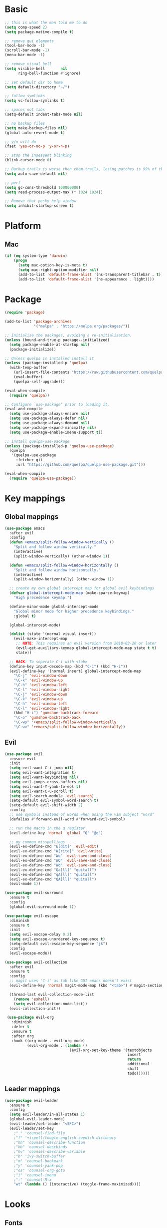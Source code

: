 * Basic
  #+BEGIN_SRC emacs-lisp
    ;; this is what the man told me to do
    (setq comp-speed 2)
    (setq package-native-compile t)

    ;; remove gui elements
    (tool-bar-mode -1)
    (scroll-bar-mode -1)
    (menu-bar-mode -1)

    ;; remove visual bell
    (setq visible-bell       nil
          ring-bell-function #'ignore)

    ;; set default dir to home
    (setq default-directory "~/")

    ;; follow symlinks
    (setq vc-follow-symlinks t)

    ;; spaces not tabs
    (setq-default indent-tabs-mode nil)

    ;; no backup files
    (setq make-backup-files nil)
    (global-auto-revert-mode t)

    ;; y/n will do
    (fset 'yes-or-no-p 'y-or-n-p)

    ;; stop the insessent blinking
    (blink-cursor-mode 0)

    ;; Backup trails is worse then chem-trails, losing patches is 99% of the time my fault
    (setq auto-save-default nil)

    ;; perf
    (setq gc-cons-threshold 100000000)
    (setq read-process-output-max (* 1024 1024))

    ;; Remove that pesky help window
    (setq inhibit-startup-screen t)
  #+END_SRC

* Platform
** Mac
   #+BEGIN_SRC  emacs-lisp
     (if (eq system-type 'darwin)
         (progn
           (setq mac-option-key-is-meta t)
           (setq mac-right-option-modifier nil)
           (add-to-list 'default-frame-alist '(ns-transparent-titlebar . t))
           (add-to-list 'default-frame-alist '(ns-appearance . light))))
   #+END_SRC

* Package
  #+begin_src emacs-lisp
    (require 'package)

    (add-to-list 'package-archives
                 '("melpa" . "https://melpa.org/packages/"))

    ;; Initialise the packages, avoiding a re-initialisation.
    (unless (bound-and-true-p package--initialized)
      (setq package-enable-at-startup nil)
      (package-initialize))

    ;; Unless quelpa is installed install it
    (unless (package-installed-p 'quelpa)
      (with-temp-buffer
        (url-insert-file-contents "https://raw.githubusercontent.com/quelpa/quelpa/master/quelpa.el")
        (eval-buffer)
        (quelpa-self-upgrade)))

    (eval-when-compile
      (require 'quelpa))

    ;; Configure `use-package' prior to loading it.
    (eval-and-compile
      (setq use-package-always-ensure nil)
      (setq use-package-always-defer nil)
      (setq use-package-always-demand nil)
      (setq use-package-expand-minimally nil)
      (setq use-package-enable-imenu-support t))

    ;; Install quelpa-use-package 
    (unless (package-installed-p 'quelpa-use-package)
      (quelpa
       '(quelpa-use-package
         :fetcher git
         :url "https://github.com/quelpa/quelpa-use-package.git")))

    (eval-when-compile
      (require 'quelpa-use-package))
  #+end_src

* Key mappings
** Global mappings
   #+begin_src emacs-lisp
     (use-package emacs
       :after evil
       :config
       (defun +emacs/split-follow-window-vertically ()
         "Split and follow window vertically."
         (interactive)
         (split-window-vertically) (other-window 1))

       (defun +emacs/split-follow-window-horizontally ()
         "Split and follow window horizontally."
         (interactive)
         (split-window-horizontally) (other-window 1))

       ;; create my own global intercept map for global evil keybindings
       (defvar global-intercept-mode-map (make-sparse-keymap)
         "High precedence keymap.")

       (define-minor-mode global-intercept-mode
         "Global minor mode for higher precedence keybindings."
         :global t)

       (global-intercept-mode)

       (dolist (state '(normal visual insert))
         (evil-make-intercept-map
          ;; NOTE: This requires an evil version from 2018-03-20 or later
          (evil-get-auxiliary-keymap global-intercept-mode-map state t t)
          state))

       ;; HACK: To seperate C-i with <tab>
       (define-key input-decode-map (kbd "C-i") (kbd "H-i"))
       (evil-define-key '(normal insert) global-intercept-mode-map
         "\C-j" 'evil-window-down
         "\C-k" 'evil-window-up
         "\C-h" 'evil-window-left
         "\C-l" 'evil-window-right
         "\C-j" 'evil-window-down
         "\C-k" 'evil-window-up
         "\C-h" 'evil-window-left
         "\C-l" 'evil-window-right
         (kbd "H-i") 'gumshoe-backtrack-forward
         "\C-o" 'gumshoe-backtrack-back
         "\C-ws" '+emacs/split-follow-window-vertically
         "\C-wv" '+emacs/split-follow-window-horizontally))
   #+end_src

** Evil
   #+BEGIN_SRC emacs-lisp
     (use-package evil
       :ensure evil
       :init
       (setq evil-want-C-i-jump nil)
       (setq evil-want-integration t)
       (setq evil-want-keybinding nil)
       (setq evil-jumps-cross-buffers nil)
       (setq evil-want-Y-yank-to-eol t)
       (setq evil-want-C-u-scroll t)
       (setq evil-search-module 'evil-search)
       (setq-default evil-symbol-word-search t)
       (setq-default evil-shift-width 2)
       :config
       ;; use symbols instead of words when using the vim subject "word"
       (defalias #'forward-evil-word #'forward-evil-symbol)

       ;; run the macro in the q register
       (evil-define-key 'normal 'global "Q" "@q")

       ;; my common misspellings
       (evil-ex-define-cmd "E[dit]" 'evil-edit)
       (evil-ex-define-cmd "W[rite]" 'evil-write)
       (evil-ex-define-cmd "Wq" 'evil-save-and-close)
       (evil-ex-define-cmd "WQ" 'evil-save-and-close)
       (evil-ex-define-cmd "Wq" 'evil-save-and-close)
       (evil-ex-define-cmd "Qa[ll]" "quitall")
       (evil-ex-define-cmd "qA[ll]" "quitall")
       (evil-ex-define-cmd "QA[ll]" "quitall")
       (evil-mode 1))

     (use-package evil-surround
       :ensure t
       :config
       (global-evil-surround-mode 1))

     (use-package evil-escape
       :diminish
       :ensure t
       :init
       (setq evil-escape-delay 0.2)
       (setq evil-escape-unordered-key-sequence t)
       (setq-default evil-escape-key-sequence "jk")
       :config
       (evil-escape-mode))

     (use-package evil-collection
       :after evil
       :ensure t
       :config
       ;; magit uses 'C-i' as tab like GUI emacs doesn't exist
       (evil-define-key 'normal magit-mode-map (kbd "<tab>") #'magit-section-cycle)

       (thread-last evil-collection-mode-list
         (remove 'eshell)
         (setq evil-collection-mode-list))
       (evil-collection-init))

      (use-package evil-org
        :diminish
        :defer t
        :ensure t
        :after org
        :hook ((org-mode . evil-org-mode)
               (evil-org-mode . (lambda ()
                                  (evil-org-set-key-theme '(textobjects
                                                            insert
                                                            return
                                                            additional
                                                            shift
                                                            todo))))))
   #+END_SRC

** Leader mappings
   #+BEGIN_SRC emacs-lisp
     (use-package evil-leader
       :ensure t
       :config
       (setq evil-leader/in-all-states 1)
       (global-evil-leader-mode)
       (evil-leader/set-leader "<SPC>")
       (evil-leader/set-key
         ;"." 'counsel-find-file
         ;"f" '+ispell/toogle-english-swedish-dictonary
         ;"hh" 'counsel-describe-function
         ;"hb" 'counsel-descbinds
         ;"hv" 'counsel-describe-variable
         ;"b" 'ivy-switch-buffer
         ;"m" 'counsel-bookmark
         ;"y" 'counsel-yank-pop
         ;"os" 'counsel-org-goto
         ;"i" 'counsel-imenu
         ;":" 'counsel-M-x
         "wt" (lambda () (interactive) (toggle-frame-maximized))))
       #+END_SRC 

* Looks
** Fonts
   #+begin_src emacs-lisp
     ;; Set my font
     (set-frame-font "Hack-10" nil t)

     ;; Emoji support
     (set-fontset-font t 'symbol "Apple Color Emoji")
     (set-fontset-font t 'symbol "Noto Color Emoji" nil 'append)
     (set-fontset-font t 'symbol "Segoe UI Emoji" nil 'append)
     (set-fontset-font t 'symbol "Symbola" nil 'append)
   #+end_src
  
** Themes
   #+BEGIN_SRC emacs-lisp
     (use-package modus-themes
       :ensure t
       :config
       (setq modus-themes-mode-line '(accented borderless 3d))
       (setq modus-themes-org-blocks 'tinted-background)
       (setq modus-themes-headings 
             '((1 . section)
               (2 . rainbow-line)
               (t . rainbow-no-bold)))
       (load-theme 'modus-operandi))

     (use-package org
       :config
       (setq org-return-follows-link t)
       (custom-set-faces
        '(org-level-1 ((t (:inherit outline-1 :height 1.2))))
        '(org-level-2 ((t (:inherit outline-2 :height 1.15))))
        '(org-level-3 ((t (:inherit outline-3 :height 1.1))))
        '(org-level-3 ((t (:inherit outline-3 :height 1.05))))))
   #+END_SRC

** Mode-line
   #+begin_src emacs-lisp
     (use-package diminish
       :ensure
       :after use-package)

     (use-package emacs
       :config
       (setq mode-line-percent-position '(-3 "%p"))
       (setq mode-line-defining-kbd-macro
             (propertize " Macro" 'face 'mode-line-emphasis))
       (setq-default mode-line-format
                     '("🌻"
                       "%e"
                       ""
                       mode-line-front-space
                       mode-line-mule-info
                       mode-line-client
                       mode-line-modified
                       mode-line-remote
                       mode-line-frame-identification
                       mode-line-buffer-identification
                       " "
                       mode-line-position
                       (vc-mode vc-mode)
                       " "
                       mode-line-modes
                       " "
                       mode-line-misc-info
                       mode-line-end-spaces))
       :init
       (column-number-mode 1))
   #+end_src

** Relative line numbers
   #+BEGIN_SRC emacs-lisp
     (use-package emacs
       :init
       (setq display-line-numbers-type 'relative)
       (add-hook 'text-mode-hook #'display-line-numbers-mode)
       (add-hook 'prog-mode-hook #'display-line-numbers-mode))
   #+END_SRC

** Match paren 
   #+begin_src  emacs-lisp
     (use-package paren
       :config
       (setq show-paren-style 'parenthesis)
       (setq show-paren-when-point-in-periphery nil)
       (setq show-paren-when-point-inside-paren nil)
       (setq show-paren-delay 0)
       (show-paren-mode +1))
   #+end_src
  
** White space
 #+BEGIN_SRC emacs-lisp
   (use-package global-whitespace
     :defer t
     ;:hook (prog-mode . whitespace-mode)
     :diminish
     :init
     (setq whitespace-style '(face trailing)))
 #+END_SRC
  
** Package dashboard
   #+BEGIN_SRC emacs-lisp
   (use-package dashboard
     :diminish
     :ensure t
     :config
     (setq dashboard-items '((recents  . 10)
                             (bookmarks . 10)))
     (dashboard-setup-startup-hook))
   #+END_SRC

** Visual lines
   #+begin_src emacs-lisp
    (use-package simple
      :diminish
      (global-visual-line-mode t))
   #+end_src

* Buffer navigation
** Gumshoe
   #+begin_src emacs-lisp
     (defun consult-gumshoe-global ()
       (interactive)
       (consult-global-mark (ring-elements (oref gumshoe--global-backlog log))))

     (use-package gumshoe
       :load-path "~/.emacs.d/gits/gumshoe"
       :diminish 'global-gumshoe-mode
       :config
       (setq gumshoe-display-buffer-action '(display-buffer-same-window))
       (evil-leader/set-key "js" 'consult-gumshoe-global)
       (global-gumshoe-mode 1))
   #+end_src

** Narrow
   #+BEGIN_SRC emacs-lisp
     (defun narrow-or-widen-dwim (p)
     "Widen if buffer is narrowed, narrow-dwim otherwise.
     Dwim means: region, org-src-block, org-subtree, or
     defun, whichever applies first.  Narrowing to
     org-src-block actually calls `org-edit-src-code'.

     With prefix P, don't widen, just narrow even if buffer
     is already narrowed."
       (interactive "P")
       (declare (interactive-only))
       (cond ((and (buffer-narrowed-p) (not p)) (widen))
             ((region-active-p)
              (narrow-to-region (region-beginning)
                                (region-end)))
             ((derived-mode-p 'org-mode)
              ;; `org-edit-src-code' is not a real narrowing
              ;; command. Remove this first conditional if
              ;; you don't want it.
              (cond ((ignore-errors (org-edit-src-code) t)
                     (delete-other-windows))
                    ((ignore-errors (org-narrow-to-block) t))
                    (t (org-narrow-to-subtree))))
             ((derived-mode-p 'latex-mode)
              (LaTeX-narrow-to-environment))
             (t (narrow-to-defun))))

     (evil-leader/set-key "z" 'narrow-or-widen-dwim)
   #+END_SRC

** Avy
   #+begin_src emacs-lisp
     (use-package avy
       :config
       (evil-leader/set-key
         "jj" 'avy-goto-char-2
         "jw" 'avy-goto-word-0
         "jl" 'avy-goto-line))
   #+end_src

* Org
   #+BEGIN_SRC emacs-lisp
     (use-package org
       :config
       (org-babel-do-load-languages
        'org-babel-load-languages
        '(
          (shell . t)
          (python . t)))
       (evil-leader/set-key "os" 'org-store-link))

     (defun +org-agenda-goto-narrow ()
       (interactive)
       (org-agenda-goto)
       (org-narrow-to-element))

     (use-package org-agenda
       :init
       (setq org-agenda-files '("~/org/todo.org"))
       :config
       (evil-leader/set-key
         "oa" 'org-agenda
         "ot" 'org-todo-list
         "ow" 'org-agenda-list)

       ;; been trying to use evil-org's evil-agenda only result was pain
       (evil-set-initial-state 'org-agenda-mode 'normal)
       (evil-define-key 'normal org-agenda-mode-map
         (kbd "<RET>") '+org-agenda-goto-narrow
         "q" 'org-agenda-quit
         "r" 'org-agenda-redo
         "K" 'org-agenda-priority-up
         "J" 'org-agenda-priority-down
         "n" 'org-agenda-add-note
         "t" 'org-agenda-todo
         ":" 'org-agenda-set-tags
         "j" 'org-agenda-next-line
         "k"  'org-agenda-previous-line
         "f" 'org-agenda-later
         "b" 'org-agenda-earlier
         "e" 'org-agenda-set-effort
         "." 'org-agenda-goto-today
         "H" 'org-agenda-do-date-earlier
         "L" 'org-agenda-do-date-later))

     (use-package org-capture
       :init
       (setq org-capture-templates '(("t" "Task Entry" entry
                                      (file+headline "~/org/todo.org" "Tasks")
                                      "* TODO %?  \n  %t\n  %a")

                                     ("n" "Note" entry
                                      (file+headline "~/org/notes.org" "Note")
                                      "* %?  \n  %t\n  %a")))
       :config
       (setq org-agenda-follow-indirect t)
       (setq org-refile-use-outline-path 'file)
       (setq org-refile-targets '((org-agenda-files :maxlevel . 3)))
       (setq org-outline-path-complete-in-steps nil)

       (add-hook 'org-capture-mode-hook 'evil-insert-state)

       (evil-leader/set-key "oc" 'org-capture))

       (use-package ob-async :ensure t)

       (use-package org-superstar
         :ensure t
         :hook (org-mode . org-superstar-mode))

       (use-package orgit :ensure t)
   #+END_SRC
* Completion
** Package company
   Use company for packages
   #+BEGIN_SRC emacs-lisp
     (use-package company
       :diminish company-mode
       :ensure t
       :config
       (setq company-backends '(company-files company-capf))
       (setq company-idle-delay 0)
       (setq company-minimum-prefix-length 1)
       (setq company-tooltip-align-annotations t)
       (setq company-global-modes '(not eshell-mode))
       (global-company-mode 1))

   #+END_SRC
   
** Package Corfu
   #+begin_src emacs-lisp
     ;(use-package corfu
     ;  :ensure t
     ;  :bind (:map corfu-map
     ;         ("C-n" . corfu-next)
     ;         ("C-p" . corfu-previous)
     ;         ("C-f" . corfu-insert))
     ;  :custom
     ;  (corfu-cycle t)
     ;  (corfu-auto t)
     ;  :config
     ;  (corfu-global-mode))

     ;(use-package orderless
     ;  :init
     ;  (setq completion-styles '(orderless)
     ;        completion-category-defaults nil
     ;        completion-category-overrides '((file (styles . (partial-completion))))))
     ;
     ;
     ;;; A few more useful configurations...
     ;(use-package emacs
     ;  :init
     ;  ;; TAB cycle if there are only few candidates
     ;  (setq completion-cycle-threshold 3)
     ;
     ;  ;; Emacs 28: Hide commands in M-x which do not work in the current mode.
     ;  ;; Corfu commands are hidden, since they are not supposed to be used via M-x.
     ;  ;; (setq read-extended-command-predicate
     ;  ;;       #'command-completion-default-include-p)
     ;
     ;  ;; Enable indentation+completion using the TAB key.
     ;  ;; `completion-at-point' is often bound to M-TAB.
     ;  (setq tab-always-indent 'complete))
   #+end_src

** Package ivy, swiper and counsel
   #+BEGIN_SRC emacs-lisp 
;    (use-package ivy
;      :diminish
;      :config
;      (setq ivy-wrap t)
;      (setq ivy-height 15)
;      (setq ivy-display-style nil)
;      (setq ivy-re-builders-alist
;            '((t . ivy--regex-plus)))
;      (setq ivy-use-virtual-buffers t)
;      (setq ivy-count-format "(%d/%d) ")
;      (evil-leader/set-key "r" 'ivy-resume)
;      (define-key ivy-minibuffer-map (kbd "C-SPC") 'ivy-dispatching-done)
;      (define-key ivy-minibuffer-map (kbd "S-C-SPC") 'ivy-occur)
;      (define-key ivy-minibuffer-map (kbd "<C-return>") 'ivy-occur)
;      (ivy-mode 1)

;      (evil-leader/set-key "b" 'ivy-switch-buffer))

;    (use-package ivy-rich
;      :ensure t
;      :init
;      (setq ivy-rich-parse-remote-buffer nil)
;      :config
;      (setcdr (assq t ivy-format-functions-alist) #'ivy-format-function-line)
;      (ivy-rich-mode 1))

;    (use-package swiper
;      :ensure t
;      :config
;      (evil-leader/set-key "s" 'swiper))

;    (use-package counsel
;      :ensure t
;      :config
;      (setq counsel-ag-base-command "ag --nocolor --nogroup --smart-case --column %s")
;      (defun +ivy-git-grep-other-window-action (x)
;        "Opens the current candidate in another window."
;        (when (string-match "\\`\\(.*?\\):\\([0-9]+\\):\\(.*\\)\\'" x)
;          (select-window
;           (with-ivy-window
;             (let ((file-name   (match-string-no-properties 1 x))
;                   (line-number (match-string-no-properties 2 x)))
;               (find-file-other-window (expand-file-name file-name (ivy-state-directory ivy-last)))
;               (goto-char (point-min))
;               (forward-line (1- (string-to-number line-number)))
;               (re-search-forward (ivy--regex ivy-text t) (line-end-position) t)
;               (run-hooks 'counsel-grep-post-action-hook)
;               (selected-window))))))

;      (ivy-add-actions
;       'counsel-rg
;       '(("j" +ivy-git-grep-other-window-action "open in other window")))

;      (defun +eshell-there (file)
;        "Run eshell in directory of FILE."
;        (interactive "Directory: ")
;        (let ((default-directory (file-name-directory
;                                  (expand-file-name
;                                   (substitute-in-file-name file)))))
;          (eshell-here)))

;      (defun +run-async-command-there (file)
;        "Run async command in directory of FILE."
;        (interactive "Directory: ")
;        (let* ((default-directory
;                 (file-name-directory
;                  (expand-file-name
;                   (substitute-in-file-name file)))))
;          (call-interactively #'async-shell-command)))

;      (ivy-add-actions
;       'counsel-find-file
;       '(("!" +run-async-command-there "run async command here")
;         ("e" +eshell-there "open eshell here")))

;      (defun +ivy/projectile-find-file ()
;        (interactive)
;        (let ((this-command 'counsel-find-file))
;          (call-interactively
;           (if (or (file-equal-p default-directory "~")
;                   (file-equal-p default-directory "/"))
;               #'counsel-find-file
;             (let ((files (projectile-current-project-files)))
;               (if (<= (length files) ivy-sort-max-size)
;                   #'counsel-projectile-find-file
;                 #'projectile-find-file))))))

;      (setq counsel-find-file-at-point t)

;      (define-key minibuffer-local-map (kbd "C-r") 'counsel-minibuffer-history)

;      (evil-leader/set-key
;        "." 'counsel-find-file
;        "SPC" '+ivy/projectile-find-file
;        "a" '+ivy/projectile-find-file
;        "hh" 'counsel-describe-function
;        "hb" 'counsel-descbinds
;        "hv" 'counsel-describe-variable
;        "m" 'counsel-bookmark
;        "y" 'counsel-yank-pop
;        "os" 'counsel-org-goto
;        "i" 'counsel-imenu
;        ":" 'counsel-M-x))

;    (use-package prescient
;      :ensure t
;      :config
;      (ivy-prescient-mode))

;    (use-package ivy-prescient
;      :ensure t)
   #+END_SRC

** Vertico, consult, embark
   #+begin_src emacs-lisp
     (use-package vertico
       ;:load-path "~/.emacs.d/gits/vertico"
       :init
       (vertico-mode)
       ;; Grow and shrink the Vertico minibuffer
       ;; (setq vertico-resize t)

       ;; Optionally enable cycling for `vertico-next' and `vertico-previous'.
       (setq vertico-cycle t)
       (setq enable-recursive-minibuffers t)

       (defun crm-indicator (args)
         (cons (concat "[CRM] " (car args)) (cdr args)))
       (advice-add #'completing-read-multiple :filter-args #'crm-indicator))

     (use-package vertico-repeat
       :load-path "~/.emacs.d/gits/vertico/extensions"
       :init
       (evil-leader/set-key "r" 'vertico-repeat))

     (use-package vertico-directory
       :load-path "~/.emacs.d/gits/vertico/extensions"
       ;; More convenient directory navigation commands
       :bind (:map vertico-map
                   ("RET" . vertico-directory-enter)
                   ("DEL" . vertico-directory-delete-char)
                   ("M-DEL" . vertico-directory-delete-word))
       ;; Tidy shadowed file names
       :hook (rfn-eshadow-update-overlay . vertico-directory-tidy))

     (use-package orderless
       :ensure t
       :init
       (setq completion-styles '(basic substring orderless)
             completion-category-defaults nil
             completion-category-overrides '((file (styles basic partial-completion)))))

     ;; Persist history over Emacs restarts. Vertico sorts by history position.
     (use-package savehist
       :ensure t
       :init
       (savehist-mode))

     ;; Enable richer annotations using the Marginalia package
     (use-package marginalia
       :ensure t
       :init
       (marginalia-mode))

     (defun noct-consult-line-evil-history (&rest _)
       "Add latest `consult-line' search pattern to the evil search history ring.
                    This only works with orderless and for the first component of the search."
       (when (and (bound-and-true-p evil-mode)
                  (eq evil-search-module 'evil-search))
         (let ((pattern (car (orderless-pattern-compiler (car consult--line-history)))))
           (add-to-history 'evil-ex-search-history pattern)
           (setq evil-ex-search-pattern (list pattern t t))
           (setq evil-ex-search-direction 'forward)
           (when evil-ex-search-persistent-highlight
             (evil-ex-search-activate-highlight evil-ex-search-pattern)))))

     (advice-add #'consult-line :after #'noct-consult-line-evil-history)

     (use-package consult
       :ensure t
       :init
       (setq consult-project-root-function #'projectile-project-root)
       (define-key minibuffer-local-map (kbd "C-r") 'consult-history)
       (evil-leader/set-key
         "." 'find-file-at-point
         "SPC" 'projectile-find-file
         "pg" 'consult-ripgrep
         "pl" 'consult-locate
         "b" 'consult-buffer
         "i" 'consult-imenu
         "hh" 'describe-function
         "hv" 'describe-variable
         "m" 'consult-bookmark
         "y" 'consult-yank-pop
         ":" 'execute-extended-command
         "s"  'consult-line)
       :config
       (consult-customize consult-buffer :preview-key '())
       (setq completion-in-region-function
             (lambda (&rest args)
               (apply (if vertico-mode
                          #'consult-completion-in-region
                        #'completion--in-region)
                      args))))


     (use-package which-key
       :ensure t
       :diminish which-key-mode
       :init
       (which-key-mode))

     (defun +eshell-there (file)
       "Run eshell in directory of FILE."
       (interactive "Directory: ")
       (let ((default-directory (file-name-directory
                                 (expand-file-name
                                  (substitute-in-file-name file)))))
         (eshell-here)))

     (use-package embark
       :init
       :config
       (define-key minibuffer-local-map (kbd "C-SPC") 'embark-act)
       (define-key minibuffer-local-map (kbd "C-return>") 'embark-export)

       ;; Show Embark actions via which-key
       (setq embark-action-indicator
             (lambda (map)
               (which-key--show-keymap "Embark" map nil nil 'no-paging)
               #'which-key--hide-popup-ignore-command)
             embark-become-indicator embark-action-indicator))

     (use-package embark-consult
       :ensure t
       :after (embark consult))

     (define-key embark-file-map "e" '+eshell-there)
   #+end_src

* Project management
** Projectile
  #+begin_src emacs-lisp
    (use-package projectile
      :ensure t
      :quelpa (projectile :fetcher github :repo "waymondo/projectile")
      :config
      (projectile-mode +1)
      projectile-project-root-files #'( ".projectile" )
      projectile-project-root-files-functions #'(projectile-root-top-down
                                                 projectile-root-top-down-recurring
                                                 projectile-root-bottom-up
                                                 projectile-root-local)

      (setq projectile-switch-project-action 'projectile-dired)
      (evil-leader/set-key
        "pi" 'projectile-invalidate-cache
        "pt" 'projectile-test-project
        "pr" 'projectile-run-project
        "pc" 'projectile-compile-project
        "p!" 'projectile-run-async-shell-command-in-root
        "pq" 'projectile-toggle-between-implementation-and-test
        "pb" 'projectile-switch-to-buffer
        "pp" 'projectile-switch-project))

    (use-package counsel-projectile
      :disable
      :diminish
      :ensure t
      :config
      ;(setcar counsel-projectile-switch-project-action 4)

      (setq counsel-projectile-org-capture-templates
            '(("p"
               "[${name}] Project Task"
               entry (file+headline "${root}/notes.org" "Tasks")
               "* TODO %?\n  %u\n  %a")))

      (evil-leader/set-key
        "pp" 'counsel-projectile-switch-project
        "pg" 'counsel-projectile-rg
        "pa" 'counsel-projectile-org-agenda)
      (counsel-projectile-mode))
  #+end_src
** Project.el
  #+begin_src emacs-lisp
    (defun project-find-override (dir)
      (let ((override (locate-dominating-file dir ".project.el")))
        (if override
            (cons 'vc override)
          nil)))

    (use-package project
      :disabe
      :ensure t
      :config
      (add-hook 'project-find-functions #'project-find-override))
  #+end_src

* Terminal
** Get $PATH from bash/zsh profiles
   #+begin_src emacs-lisp
     (use-package exec-path-from-shell
       :ensure t
       :config
       (exec-path-from-shell-initialize))
   #+end_src
   
** Eshell
   #+begin_src emacs-lisp
     ;; Require file where 'eshell/pwd is defined for further usage
     (require 'em-dirs)

     (defun eshell-pwd-rename (&optional i)
       "Renames eshell buffer to *eshell <wd> <number of buffers with this name>*"
       (interactive)
       (unless i (setq i 0))
       (let ((b-name (if (zerop i)
                         (concat "*eshell " (eshell/pwd) "*")
                       (concat "*eshell " (eshell/pwd) "*<" (number-to-string i) ">"))))
         (cond ((string= (buffer-name) b-name) nil)
               ((not (get-buffer b-name)) (rename-buffer b-name))
               (t (eshell-pwd-rename (1+ i))))))

     (defun eshell-here ()
       "Opens up a new shell in the directory associated with the current buffer's file."
       (interactive)
       (let ((b-name (concat "*eshell " (eshell/pwd) "*")))
         (if (or (not (get-buffer b-name))
                 (bound-and-true-p eshell-mode))
             (let ((buf (eshell "new")))
               (switch-to-buffer (other-buffer buf))
               (switch-to-buffer-other-window buf)
               (eshell-pwd-rename))
           (switch-to-buffer-other-window (get-buffer b-name)))))

     (defun eshell-project-root ()
       (interactive)
       (let ((buf (projectile-run-eshell 1)))
         (switch-to-buffer (other-buffer buf))
         (switch-to-buffer-other-window buf)))

     (defun +eshell/goto-end-of-prompt ()
       "Move cursor to the prompt when switching to insert mode (if point isn't
                                  already there)."
       (interactive)
       (goto-char (point-max))
       (evil-append 1))

     (defun +eshell/counsel-esh-history-normal ()
       "Move cursor to the end of the buffer before calling counsel-esh-history
                                    and change `state` to insert."
       (interactive)
       (goto-char (point-max))
       (eshell-bol)
       (unwind-protect
           (kill-line)
         (progn
           (evil-append-line 0)
           (counsel-esh-history))))

     (defun +eshell/consult-esh-history-normal ()
       "Move cursor to the end of the buffer before calling counsel-esh-history
                                    and change `state` to insert."
       (interactive)
       (goto-char (point-max))
       (eshell-bol)
       (unwind-protect
           (kill-line)
         (progn
           (evil-append-line 0)
           (consult-history))))

     (defun +eshell/pcomplete ()
       "Use pcomplete with completion-in-region backend instead of popup window at
          bottom. This ties pcomplete into ivy or helm, if they are enabled."
       (interactive)
       (goto-char (point-max))
       (eshell-bol)
       (unwind-protect
           (kill-line)
         (progn
           (evil-append-line 0)
           (consult-history))))

     (defun eshell-mode-configuration ()
       (push 'eshell-tramp eshell-modules-list)

       ;; Save command history when commands are entered
       (add-hook 'eshell-pre-command-hook 'eshell-save-some-history)

       ;; Truncate buffer for performance
       (add-to-list 'eshell-output-filter-functions 'eshell-truncate-buffer)

       (eshell-hist-initialize)

       (evil-define-key 'normal 'local
         "I" (lambda () (interactive) (eshell-bol) (evil-insert 1))
         (kbd "S") (lambda () (interactive) (eshell-bol) (kill-line) (evil-append 1))
         (kbd "C-p") 'eshell-previous-prompt
         (kbd "C-n") 'eshell-next-prompt
         "\C-ws" (lambda () (interactive) (split-window-vertically) (other-window 1) (eshell "new"))
         "\C-wv" (lambda () (interactive) (split-window-horizontally) (other-window 1) (eshell "new"))
         (kbd "C-r") '+eshell/consult-esh-history-normal
         (kbd "<return>") '+eshell/goto-end-of-prompt)

       (evil-define-key 'visual 'local
         (kbd "<return>") (lambda () (interactive) (progn (eshell-send-input t) (evil-normal-state))))

       (evil-define-key 'insert 'local
         (kbd "C-r") 'consult-history))


     (use-package eshell
       :ensure t
       :hook ((eshell-first-time-mode . eshell-mode-configuration)
              (eshell-directory-change-hook . eshell-pwd-rename))
       :init
       (setq eshell-hist-ignoredups t
             eshell-save-history-on-exit t
             eshell-destroy-buffer-when-process-dies t)

       (setenv "PAGER" "cat")

       (evil-leader/set-key "e" 'eshell-here
         "pe" 'eshell-project-root))
   #+end_src
  
** Eshell functions
 #+begin_src emacs-lisp
   (defun eshell/ff (&rest args)
     (apply #'find-file args))

   (defun eshell/awswhoami (&rest args)
     (let ((profile (getenv "AWS_PROFILE")))
       (message (if (null profile) "default" profile))))

   (defun slurp (f)
     (with-temp-buffer
       (insert-file-contents f)
       (buffer-substring-no-properties
        (point-min)
        (point-max))))

   (defun eshell/awsprofile (&rest args)
     (require 'seq)
     (let* ((matches (seq-filter (apply-partially 'string-match "\^\[*.\]\$")
                                 (split-string (slurp "~/.aws/credentials"))))
            (trim (seq-map (lambda (x) (string-trim x "\\[" "\\]")) matches))
            (choice (ivy-read "AWS Profile: " trim)))
       (setenv "AWS_PROFILE" choice)))

   (require 'cl)
   (require 'subr-x)

   (defun eshell/absolut-ls (&optional path)
     (let* ((fixed-path (if path path "./"))
            (files-command (concat "cd " fixed-path "ls " fixed-path " | xargs -I {} readlink -f -- {}"))
            (command-result (shell-command-to-string files-command))
            (files (split-string command-result "\n")))
       (when (not (string< "ls: cannot access" command-result)) files)))

   (setq debug-on-error '())

   (defun eshell/ls-map (&optional maybe-path &rest maybe-command)
     (let* ((files-and-command (if-let (maybe-files (eshell/absolut-ls maybe-path))
                                   (list maybe-files maybe-command)
                                 (list (eshell/absolut-ls) (cons maybe-path maybe-command))))
            (files (car files-and-command))
            (command (car (cdr files-and-command)))
            (fixed-command (if (member "$" command) command (append command '("$")))))
       (string-join
        (cl-map 'list
                (lambda (file)
                  (let* ((command-with-inserted-file (string-join
                                                      (cl-map 'list
                                                              (lambda (s)
                                                                ()
                                                                (if (string= s "$") file s))
                                                              fixed-command)
                                                      " "))
                         (result (shell-command-to-string command-with-inserted-file)))
                    (concat file ":\n" result)))
                files)
        "\n")))
 #+end_src

* Misc
** wgrep
   Change stuff in the grep buffer
   #+begin_src emacs-lisp
     (use-package wgrep :ensure t)
   #+end_src
** Spell checking spelling
   #+begin_src emacs-lisp
     (use-package flyspell
       :ensure t
       ;;inside git commit and markdown
       :hook ((git-commit-mode org-mode markdown-mode) . flyspell-mode)
       :config
       (setq flyspell-default-dictionary "en_US"))

     (defun +ispell/toogle-english-swedish-dictonary ()
       "Toggle `Ispell´ dictionary between English and Swedish."
       (interactive)
       (when (bound-and-true-p flyspell-mode)
         (cond
          ((string-equal ispell-local-dictionary "en_US")   (ispell-change-dictionary "swedish"))
          ((string-equal ispell-local-dictionary "swedish") (ispell-change-dictionary "en_US"))
          (t                                                (ispell-change-dictionary "en_US")))))

       (evil-leader/set-key "f" '+ispell/toogle-english-swedish-dictonary)
   #+end_src

** Fix color stuff
   #+begin_src  emacs-lisp
     (use-package xterm-color
       :disable
       :ensure t
       :config
       (setq compilation-environment '("TERM=xterm-256color"))

       (defun +emacs/advice-compilation-filter (f proc string)
         (funcall f proc (xterm-color-filter string)))

       (advice-add 'compilation-filter :around #'+emacs/advice-compilation-filter))
   #+end_src
* Programming
** LSP
   #+begin_src emacs-lisp
     (use-package lsp-mode
       :ensure t
       :hook (prog-mode . (lambda ()
                            (unless (derived-mode-p 'clojure-mode 'emacs-lisp-mode 'lisp-mode)
                              (lsp-deferred))))
       :config
       (defun lsp-mode-configuration ()
         (with-eval-after-load 'evil
           (define-key evil-normal-state-local-map "K" 'lsp-describe-thing-at-point)
           (define-key evil-normal-state-local-map "gd" 'lsp-find-definition)
           (define-key evil-normal-state-local-map "gr" 'lsp-find-references)))
       (setq lsp-file-watch-threshold 1000)
       (setq lsp-completion-provider :capf)
       (setq lsp-headerline-breadcrumb-enable nil)
       (add-hook 'lsp-mode-hook 'lsp-mode-configuration)
       (evil-leader/set-key
         "lr" 'lsp-rename
         "lf" 'lsp-format-buffer))

     ;(use-package lsp-ivy
     ;  :ensure t
     ;  :config
     ;  (evil-leader/set-key "ls" 'lsp-ivy-global-workspace-symbol))

     (use-package flycheck
       :ensure t
       :init (add-hook 'prog-mode-hook 'flycheck-mode)
       :config

       (setq-default flycheck-disabled-checkers
                     (append flycheck-disabled-checkers
                             '(javascript-jshint json-jsonlist)))
       (flycheck-add-mode 'javascript-eslint 'js-mode)
       (add-hook 'flycheck-mode-hook 'add-node-modules-path))
   #+end_src

** Tree sitter
   #+begin_src emacs-lisp
     (use-package tree-sitter :ensure t)

     (use-package tree-sitter-langs
       :ensure t
       :hook (prog-mode . tree-sitter-mode))

     (use-package evil-textobj-treesitter
       :quelpa (evil-textobj-treesitter :fetcher github :repo "meain/evil-textobj-treesitter")
       :after tree-sitter
       :config
           (define-key evil-outer-text-objects-map "f" (evil-textobj-treesitter-get-textobj "function.outer"))
           (define-key evil-inner-text-objects-map "f" (evil-textobj-treesitter-get-textobj "function.inner"))
           (define-key evil-outer-text-objects-map "c" (evil-textobj-treesitter-get-textobj "conditional.outer"))
           (define-key evil-inner-text-objects-map "c" (evil-textobj-treesitter-get-textobj "conditional.inner"))
           (define-key evil-outer-text-objects-map "p" (evil-textobj-treesitter-get-textobj "parameter.outer"))
           (define-key evil-inner-text-objects-map "p" (evil-textobj-treesitter-get-textobj "parameter.inner"))
           (define-key evil-outer-text-objects-map "C" (evil-textobj-treesitter-get-textobj "class.outer"))
           (define-key evil-inner-text-objects-map "C" (evil-textobj-treesitter-get-textobj "class.inner")))
   #+end_src

** Readable data files
   #+begin_src emacs-lisp
  (use-package yaml-mode :ensure t)
  (use-package json-mode :ensure t)
   #+end_src
 
** Go
   #+begin_src emacs-lisp
  (use-package go-mode
  :ensure t)
   #+end_src
 
** Clojure
   #+begin_src emacs-lisp
  (use-package clojure-mode :ensure t :defer t)
  (use-package cider :ensure t :defer t)
   #+end_src

** JS
   #+begin_src emacs-lisp
     (use-package emacs
       :config
       (setq js-indent-level 2))

     (use-package web-mode
       :ensure t
       :defer t
       :custom
       (web-mode-markup-indent-offset 2)
       (web-mode-css-indent-offset 2)
       (web-mode-code-indent-offset 2)
       :config
       (setq web-mode-content-types-alist '(("jsx" . "\\.js[x]?\\'")))
       (add-to-list 'auto-mode-alist '("\\.jsx?$" . web-mode)))

     (use-package add-node-modules-path :ensure t)
   #+end_src

** Python
  #+begin_src emacs-lisp
    (use-package elpy
      :ensure t
      :init
      (setq python-shell-interpreter "ipython3"
            python-shell-interpreter-args "-i --simple-prompt")
      :config
      (evil-leader/set-key "q" 'elpy-shell-switch-to-shell)
      (add-hook 'elpy-mode-hook (lambda () (highlight-indentation-mode -1)))
      (elpy-enable))

    (use-package lsp-pyright
      :ensure t
      :after lsp-mode
      :custom
      (lsp-pyright-auto-import-completions nil)
      (lsp-pyright-typechecking-mode "off"))
   #+end_src

** Godot
   #+begin_src emacs-lisp
     (use-package gdscript-mode
       :ensure t
       :config
       (evil-leader/set-key-for-mode 'gdscript-mode "pr" 'gdscript-godot-run-project)
       (setq gdscript-use-tab-indents nil)
       (setq gdscript-indent-offset 4))
   #+end_src

** Devdocs
 #+begin_src  emacs-lisp
   (use-package devdocs
     :ensure t
     :config
     (evil-leader/set-key "k" 'devdocs-lookup))
 #+end_src

** Compilation
 #+begin_src emacs-lisp
   (use-package emacs
     :init
     (setq compilation-scroll-output t))
 #+end_src
* Applications
** Dired
   #+begin_src emacs-lisp
     (use-package dired
       :config
       (defun dired-mode-configuration ()
         (with-eval-after-load 'evil-collection
           (evil-collection-define-key 'normal 'dired-mode-map (kbd "TAB") nil)
           (evil-collection-define-key 'normal 'dired-mode-map (kbd "<tab>") 'dired-subtree-toggle)
           (dired-hide-details-mode 1)))

       (add-hook 'dired-mode-hook 'dired-mode-configuration))

     (use-package dired-subtree :ensure t)
   #+end_src
** Magit
   #+begin_src emacs-lisp
     (use-package magit
       :ensure t
       :config
       (evil-leader/set-key "gg" 'magit)
       (evil-leader/set-key "gd" 'magit-diff)
       (evil-leader/set-key "gb" 'magit-blame)
       (evil-leader/set-key "gl" 'magit-log-branches)
       (evil-leader/set-key "gc" 'magit-checkout)
       (evil-leader/set-key "gf" 'magit-fetch-all)
       (evil-leader/set-key "gf" 'magit-log-buffer-file))
   #+end_src
** Tramp
   #+begin_src emacs-lisp
     (use-package tramp
       :init
       (setq tramp-default-method "ssh"))

     (use-package counsel-tramp
       :ensure t
       :config
       (evil-leader/set-key
         "t" 'counsel-tramp))
   #+end_src

** Postman
   #+begin_src emacs-lisp
 (use-package restclient
   :ensure t
   :config
   (add-to-list 'auto-mode-alist '("\\.http\\'" . restclient-mode)))
   #+end_src

** Jupyter notebooks
   #+begin_src emacs-lisp 
    (use-package ein
     :ensure t
     :config
     (setq ein:polymode t))
   #+end_src

** Axe aws
   #+begin_src emacs-lisp
         (use-package axe
         :ensure nil
         :load-path "~/Workspace/axe/"
         :config
         (setq axe-region 'eu-central-1)
         (setq axe-profile 'default)
         (setq axe-logs-log-groups-prefix
               '("/aws/lambda/"
                 "/aws/codebuild/"
                 "/aws/lambda/IkeaServices-User"
                 "/aws/lambda/IkeaServices"
                 "/aws/lambda/Environment"
                 "/aws/lambda/HealthAndMonitoring"
                 "/aws/lambda/SecretsReplication"
                 "/aws/lambda/Grafana"
                 "/aws/lambda/DeploymentInfrastructure"
                 "/aws/lambda/PipelineInfrastructure"
                 "/aws/lambda/GlobalInfrastructure"
                 "/aws/lambda/FunctionalTestUserPool"
                 "/aws/lambda/InternalInfrastructure"
                 "/aws/lambda/healthcheckroute53"
                 "/aws/lambda/Assets"
                 "/aws/lambda/SecurityHeaders"
                 "/aws/lambda/FeatureToggles"
                 "/aws/lambda/DeployDefaultValues"
                 "/aws/lambda/Clusterpool"))

         (defun axe-logs-describe-log-groups-with-comp ()
           "Describe aws logs with compleation from AXE-LOGS-LOG-GROUPS-PREFIX."
           (interactive)
           (let ((prefix (completing-read "Prefix: " axe-logs-log-groups-prefix)))
             (axe-logs-describe-log-groups prefix :auto-follow nil)))
        
         (evil-leader/set-key "cl" 'axe-logs-describe-log-groups-with-comp))
   #+end_src
  
** Email
*** Gnus
    #+begin_src emacs-lisp
    (use-package gnus
    :config
  (setq user-mail-address "daniel.dpettersson.net@gmail.com"
        user-full-name "Daniel Pettersson")

  (setq gnus-select-method
        '(nnimap "gmail"
                 (nnimap-address "imap.gmail.com")
                 (nnimap-server-port "imaps")
                 (nnimap-stream ssl)))

  (setq smtpmail-smtp-server "smtp.gmail.com"
        smtpmail-smtp-service 587
        gnus-ignored-newsgroups "^to\\.\\|^[0-9. ]+\\( \\|$\\)\\|^[\"]\"[#'()]")
  )
    #+end_src

*** Mu4e
    #+begin_src emacs-lisp
     (use-package mu4e
        :ensure nil
        :load-path "/usr/local/Cellar/mu/1.4.13/share/emacs/site-lisp/mu/mu4e/"
        :config

        ;(setq mu4e-mu-binary "/usr/local/Cellar/mu/1.4.13/mu")
        ;; default
        (setq mu4e-maildir (expand-file-name "~/Mail"))

        (setq mu4e-drafts-folder "/[Gmail].Drafts")
        (setq mu4e-sent-folder   "/[Gmail].Sent Mail")
        (setq mu4e-trash-folder  "/[Gmail].Trash")

        (setq mu4e-sent-messages-behavior 'delete)

        (setq mu4e-maildir-shortcuts
              '(("/INBOX"             . ?i)
                ("/[Gmail].Sent Mail" . ?s)
                ("/[Gmail].Trash"     . ?t)))

        ;; allow for updating mail using 'U' in the main view:
        (setq mu4e-get-mail-command "mbsync -a")

        (setq user-mail-address "daniel@dpettersson.net"
              user-full-name "Daniel Pettersson"))
    #+end_src

    
